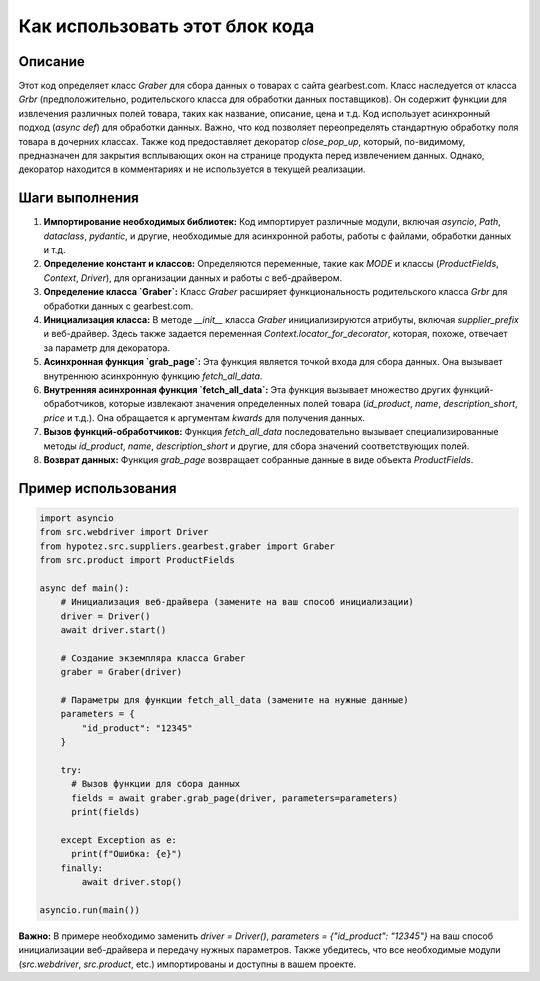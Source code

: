 Как использовать этот блок кода
=========================================================================================

Описание
-------------------------
Этот код определяет класс `Graber` для сбора данных о товарах с сайта gearbest.com. Класс наследуется от класса `Grbr` (предположительно, родительского класса для обработки данных поставщиков).  Он содержит функции для извлечения различных полей товара, таких как название, описание, цена и т.д.  Код использует асинхронный подход (`async def`) для обработки данных.  Важно, что код позволяет переопределять стандартную обработку поля товара в дочерних классах.  Также код предоставляет декоратор `close_pop_up`, который, по-видимому, предназначен для закрытия всплывающих окон на странице продукта перед извлечением данных.  Однако, декоратор находится в комментариях и не используется в текущей реализации.


Шаги выполнения
-------------------------
1. **Импортирование необходимых библиотек:** Код импортирует различные модули, включая `asyncio`, `Path`, `dataclass`, `pydantic`, и другие, необходимые для асинхронной работы, работы с файлами, обработки данных и т.д.
2. **Определение констант и классов:** Определяются переменные, такие как `MODE` и классы (`ProductFields`, `Context`, `Driver`), для организации данных и работы с веб-драйвером.
3. **Определение класса `Graber`:** Класс `Graber` расширяет функциональность родительского класса `Grbr` для обработки данных с gearbest.com.
4. **Инициализация класса:** В методе `__init__` класса `Graber` инициализируются атрибуты, включая `supplier_prefix` и веб-драйвер.  Здесь также задается переменная `Context.locator_for_decorator`, которая, похоже, отвечает за параметр для декоратора.
5. **Асинхронная функция `grab_page`:** Эта функция является точкой входа для сбора данных. Она вызывает внутреннюю асинхронную функцию `fetch_all_data`.
6. **Внутренняя асинхронная функция `fetch_all_data`:**  Эта функция вызывает множество других функций-обработчиков, которые извлекают значения определенных полей товара (`id_product`, `name`, `description_short`, `price` и т.д.).  Она обращается к аргументам `kwards` для получения данных.
7. **Вызов функций-обработчиков:** Функция `fetch_all_data` последовательно вызывает специализированные методы `id_product`, `name`, `description_short` и другие, для сбора значений соответствующих полей.
8. **Возврат данных:** Функция `grab_page` возвращает собранные данные в виде объекта `ProductFields`.


Пример использования
-------------------------
.. code-block:: python

    import asyncio
    from src.webdriver import Driver
    from hypotez.src.suppliers.gearbest.graber import Graber
    from src.product import ProductFields

    async def main():
        # Инициализация веб-драйвера (замените на ваш способ инициализации)
        driver = Driver()
        await driver.start()

        # Создание экземпляра класса Graber
        graber = Graber(driver)

        # Параметры для функции fetch_all_data (замените на нужные данные)
        parameters = {
            "id_product": "12345"
        }

        try:
          # Вызов функции для сбора данных
          fields = await graber.grab_page(driver, parameters=parameters)  
          print(fields)

        except Exception as e:
          print(f"Ошибка: {e}")
        finally:
            await driver.stop()
        
    asyncio.run(main())

**Важно:** В примере необходимо заменить `driver = Driver()`,  `parameters = {"id_product": "12345"}` на ваш способ инициализации веб-драйвера и передачу нужных параметров.  Также убедитесь, что все необходимые модули (`src.webdriver`, `src.product`, etc.) импортированы и доступны в вашем проекте.